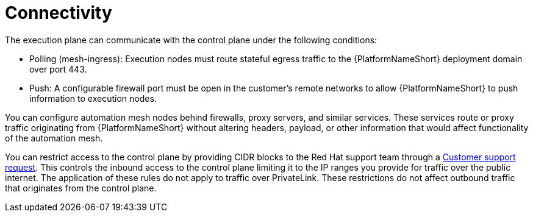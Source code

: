 :_mod-docs-content-type: CONCEPT

[id="con-saas-connectivity"]

= Connectivity

[role="_abstract"]
The execution plane can communicate with the control plane under the following conditions:

* Polling (mesh-ingress): Execution nodes must route stateful egress traffic to the {PlatformNameShort} deployment domain over port 443.
* Push: A configurable firewall port must be open in the customer’s remote networks to allow {PlatformNameShort} to push information to execution nodes.

You can configure automation mesh nodes behind firewalls, proxy servers, and similar services. 
These services route or proxy traffic originating from {PlatformNameShort} without altering headers, payload, or other information that would affect functionality of the automation mesh.

You can restrict access to the control plane by providing CIDR blocks to the Red Hat support team through a link:https://access.redhat.com/support/cases/#/case/new/get-support?caseCreate=true[Customer support request]. 
This controls the inbound access to the control plane limiting it to the IP ranges you provide for traffic over the public internet.
The application of these rules do not apply to traffic over PrivateLink. 
These restrictions do not affect outbound traffic that originates from the control plane.